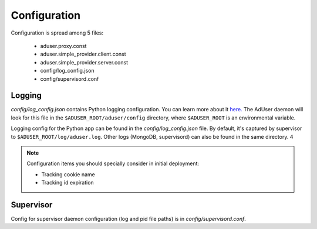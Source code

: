 Configuration
=============

Configuration is spread among 5 files:

    * aduser.proxy.const
    * aduser.simple_provider.client.const
    * aduser.simple_provider.server.const
    * config/log_config.json
    * config/supervisord.conf

Logging
^^^^^^^

*config/log_config.json* contains Python logging configuration. You can learn more about it `here. <https://docs.python.org/2/library/logging.config.html>`_ The AdUser daemon will look for this file in the ``$ADUSER_ROOT/aduser/config`` directory, where ``$ADUSER_ROOT`` is an environmental variable.

Logging config for the Python app can be found in the *config/log_config.json* file. By default, it's captured by supervisor to ``$ADUSER_ROOT/log/aduser.log``. Other logs (MongoDB, supervisord) can also be found in the same directory.
4

.. NOTE::
    Configuration items you should specially consider in initial deployment:

    * Tracking cookie name
    * Tracking id expiration

Supervisor
^^^^^^^^^^

Config for supervisor daemon configuration (log and pid file paths) is in *config/supervisord.conf*.
